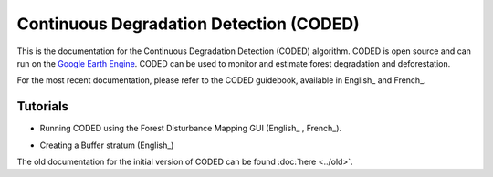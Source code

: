 Continuous Degradation Detection (CODED)
========================================

This is the documentation for the Continuous Degradation Detection (CODED) algorithm. CODED is open source and can run on the `Google Earth Engine`_. CODED can be used to monitor and estimate forest degradation and deforestation. 

.. _Google Earth Engine: https://earthengine.google.com/

For the most recent documentation, please refer to the CODED guidebook, available in English_ and French_. 

.. _English: https://docs.google.com/document/d/17H8EbiW_sQ1uaAG7jdWOUGufOyN9NcedMvr-BYGOQcE/edit?usp=sharing
.. _French: https://docs.google.com/document/d/1lg3HIctEd3qFTpjFWoFe9HEt7yGba6SZcAHPVVmy_cc/edit?usp=sharing

Tutorials
_________

- Running CODED using the Forest Disturbance Mapping GUI (English_ , French_).

.. _English: https://docs.google.com/document/d/1LM11m6foW15IBDUyM0r4P2D278NS3DOrYQXD1o-Kca0/edit?usp=sharing
.. _French: https://docs.google.com/document/d/1LM11m6foW15IBDUyM0r4P2D278NS3DOrYQXD1o-Kca0/edit?usp=sharing

- Creating a Buffer stratum (English_)
.. _English: https://docs.google.com/document/d/1jGf3PmUNrbiVNqcuLFOx0dnSedvRncGx0pYtYxW7Frc/edit?usp=sharing

The old documentation for the initial version of CODED can be found :doc:`here <../old>`. 
